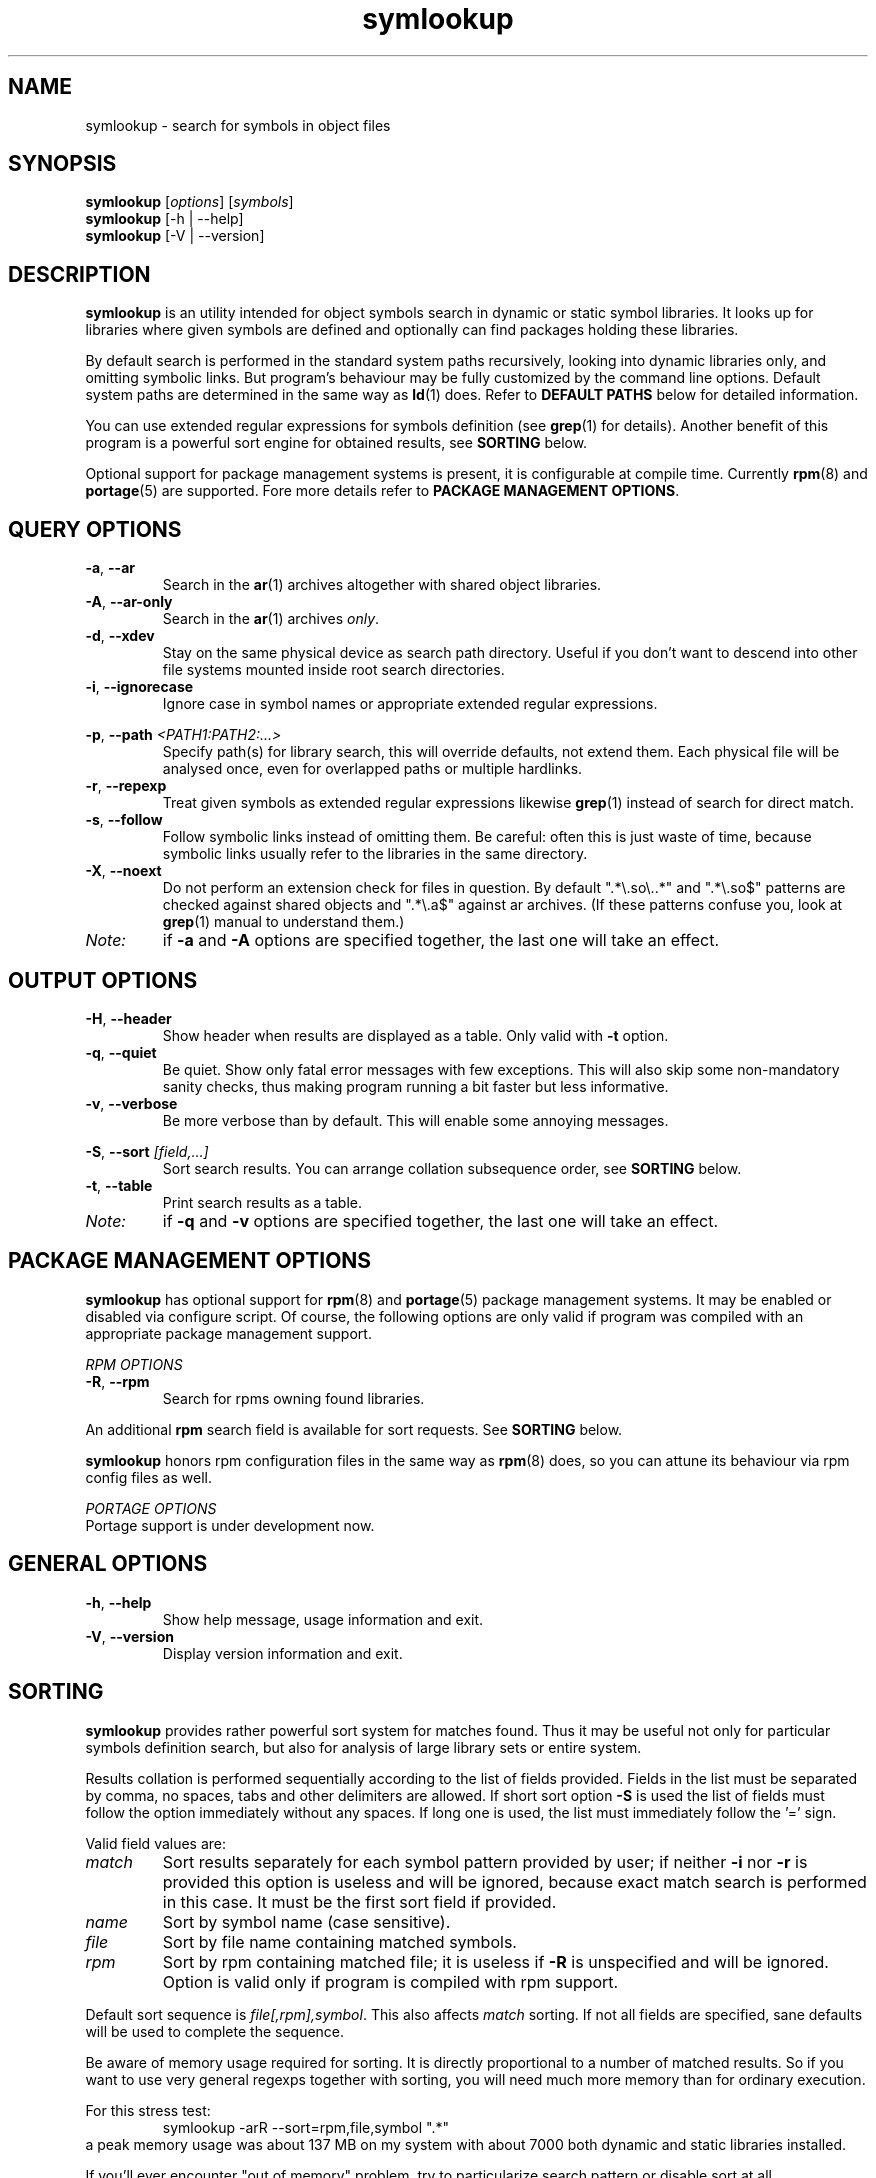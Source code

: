 .\" symlookup manual page
.\" Copyright © 2007-2010 Andrew Savchenko
.\"
.\" This file is part of symlookup.
.\"
.\" symlookup is free software: you can redistribute it and/or modify
.\" it under the terms of the GNU General Public License version 3 as
.\" published by the Free Software Foundation
.\"
.\" symlookup is distributed in the hope that it will be useful,
.\" but WITHOUT ANY WARRANTY; without even the implied warranty of
.\" MERCHANTABILITY or FITNESS FOR A PARTICULAR PURPOSE.  See the
.\" GNU General Public License version 3 for more details.
.\"
.\" You should have received a copy of the GNU General Public License version 3
.\" along with symlookup. If not, see <http://www.gnu.org/licenses/>.
.\"
.TH symlookup 1 "01 May 2010" "version 0.4.0" "Symbol Lookup Utility"
.SH NAME
symlookup \- search for symbols in object files
.SH SYNOPSIS

.B symlookup
.RI "[" options "] [" symbols "]"
.br
.B symlookup
[-h | --help]
.br
.B symlookup
[-V | --version]
.br
.\" ****************************************************************
.SH DESCRIPTION

.B symlookup
is an utility intended for object symbols search in dynamic or
static symbol libraries. It looks up for libraries where given
symbols are defined and optionally can find packages holding these
libraries.

By default search is performed in the standard system paths
recursively, looking into dynamic libraries only, and omitting
symbolic links.
But program's behaviour may be fully customized by the command line
options.
Default system paths are determined in the same way as
.BR ld (1)
does. Refer to
.B DEFAULT PATHS
below for detailed information.

You can use extended regular expressions for symbols definition (see
.BR grep (1)
for details). Another benefit of this program is a powerful sort
engine for obtained results, see
.B SORTING
below.

Optional support for package management systems is present, it is
configurable at compile time.
Currently
.BR rpm (8)
and
.BR portage (5)
are supported.
Fore more details refer to
.BR "PACKAGE MANAGEMENT OPTIONS" .
.\" ****************************************************************
.SH QUERY OPTIONS
.TP
.BR -a ", " --ar
Search in the
.BR ar (1)
archives altogether with shared object libraries.
.TP
.BR -A ", " --ar-only
Search in the
.BR ar (1)
archives
.IR only .
.TP
.BR -d ", " --xdev
Stay on the same physical device as search path directory.
Useful if you don't want to descend into other file systems
mounted inside root search directories.
.TP
.BR -i ", " --ignorecase
Ignore case in symbol names or appropriate extended regular
expressions.
.P
.BR -p ", "
.BI "--path " <PATH1:PATH2:...>
.RS
Specify path(s) for library search, this will override defaults,
not extend them. Each physical file will be analysed once, even
for overlapped paths or multiple hardlinks.
.RE
.TP
.BR -r ", " --repexp
Treat given symbols as extended regular expressions likewise
.BR grep (1)
instead of search for direct match.
.TP
.BR -s ", " --follow
Follow symbolic links instead of omitting them. Be careful: often
this is just waste of time, because symbolic links usually refer
to the libraries in the same directory.
.TP
.BR -X ", " --noext
Do not perform an extension check for files in question. By default
".*\\.so\\..*" and ".*\\.so$" patterns are checked against shared
objects and ".*\\.a$" against ar archives. (If these patterns confuse
you, look at
.BR grep (1)
manual to understand them.)
.TP
.I Note:
if
.B -a
and
.B -A
options are specified together, the last one will take an effect.
.\" ****************************************************************
.SH OUTPUT OPTIONS
.TP
.BR -H ", " --header
Show header when results are displayed as a table.
Only valid with
.B -t
option.
.TP
.BR -q ", " --quiet
Be quiet. Show only fatal error messages with few exceptions. This
will also skip some non-mandatory sanity checks, thus making
program running a bit faster but less informative.
.TP
.BR -v ", " --verbose
Be more verbose than by default. This will enable some annoying
messages.
.P
.BR -S ", "
.BI "--sort " [field,...]
.RS
Sort search results. You can arrange collation subsequence order,
see
.B SORTING
below.
.RE
.TP
.BR -t ", " --table
Print search results as a table.
.TP
.I Note:
if
.B -q
and
.B -v
options are specified together, the last one will take an effect.
.\" ****************************************************************
.SH PACKAGE MANAGEMENT OPTIONS

.B symlookup
has optional support for
.BR rpm (8)
and
.BR portage (5)
package management systems.
It may be enabled or disabled via configure script.
Of course, the following options are only valid if program was
compiled with an appropriate package management support.

.I RPM OPTIONS
.TP
.BR -R ", " --rpm
Search for rpms owning found libraries.
.PP
.RB "An additional " rpm
search field is available for sort requests.
See
.B SORTING
below.
.PP
.B symlookup
honors rpm configuration files in the same way as
.BR rpm (8)
does, so you can attune its behaviour via rpm config files as well.

.I PORTAGE OPTIONS
.TP
Portage support is under development now.
.\" ****************************************************************
.SH GENERAL OPTIONS
.TP
.BR -h ", " --help
Show help message, usage information and exit.
.TP
.BR -V ", " --version
Display version information and exit.
.\" ****************************************************************
.SH SORTING

.B symlookup
provides rather powerful sort system for matches found. Thus it
may be useful not only for particular symbols definition search,
but also for analysis of large library sets or entire system.

Results collation is performed sequentially according to the list
of fields provided. Fields in the list must be separated by comma,
no spaces, tabs and other delimiters are allowed. If short sort
option
.B -S
is used the list of fields must follow the option immediately
without any spaces. If long one is used, the list must immediately
follow the '=' sign.

Valid field values are:
.TP
.I match
Sort results separately for each symbol pattern provided by user;
if neither
.BR -i " nor " -r
is provided this option is useless and will be ignored, because
exact match search is performed in this case. It must be the first
sort field if provided.
.TP
.I name
Sort by symbol name (case sensitive).
.TP
.I file
Sort by file name containing matched symbols.
.TP
.I rpm
Sort by rpm containing matched file; it is useless if
.B -R
is unspecified and will be ignored. Option is valid only if program
is compiled with rpm support.
.P
.RE
Default sort sequence is
.IR file[,rpm],symbol .
This also affects
.I match
sorting. If not all fields are specified, sane defaults will be
used to complete the sequence.

Be aware of memory usage required for sorting. It is directly
proportional to a number of matched results. So if you want to
use very general regexps together with sorting, you will need
much more memory than for ordinary execution.

For this stress test:
.RS
symlookup -arR --sort=rpm,file,symbol ".*"
.RE
a peak memory usage was about 137 MB on my system with about 7000
both dynamic and static libraries installed.

If you'll ever encounter "out of memory" problem, try to
particularize search pattern or disable sort at all.
.\" ****************************************************************
.SH DEFAULT PATHS

Default search paths are detected in the same way as
.B ld (1)
utility does this, so program will check all libraries available
for an ordinary application. The following search paths are used in
order:
.TP
.B 1.
The contents of "LD_RUN_PATH" environment variable.
.TP
.B 2.
The contents of "LD_LIBRARY_PATH" environment variable.
.TP
.B 3.
The contents of "DT_RUNPATH" environment variable. If "DT_RUNPATH"
is unset "DT_RPATH" entries are checked.
.TP
.B 4.
The default system directories
.IR /lib " and " /usr/lib .
.TP
.B 5.
If the file
.I /etc/ld.so.conf
exists, the list of directories found in that file or files 
included by that file.
.PP
Note: each physical file will be analysed once, even for overlapped
paths or multiple hardlinks.
.\" ****************************************************************
.SH SECURITY CONSIDERATION

You should 
.I not
run
.B symlookup
as root.
Though this program was carefully developed to check all possible
error conditions and to ensure NULL-terminated strings whenever
possible, it still uses intensive string I/O and there is no
guaranty buffer overflow or alike problems will never occur.

For almost all cases execution as a user is sufficient. In rare
occurrence some system libraries are not world readable. If you
really want to search inside them, you should copy these libraries
somewhere and make them user-readable.
.\" ****************************************************************
.SH EXIT STATUS
.TP
.B 0
Normal exit.
.TP
.B 1
Parse error. This means that some of provided options/arguments are
incorrect. Error message provides detailed information about the
reasons of an error.
.TP
.B 2
Input/output error. Extern media is broken, perhaps bad hardware,
pipe, network connection...
.TP
.B 3
Memory allocation error. Program is running out of memory. Try to
particularize search pattern or disable results sorting. If the
last way doesn't help and you have at least some MBs of virtual
memory available please report, this may be a bug.
.TP
.B 4
Fatal libelf error. Further processing is not possible. Most
probably reason is broken libelf library, try to upgrade.
.TP
.B 5
Fatal
.BR fts (3)
function set error. Further processing is not possible. Usually
this means problems with root search directory access or
insufficient memory for directory tree structure. See error message
for details.
.\" ****************************************************************
.SH BUGS

Object files > 2GB will be skipped on 32-bit systems. But such
cases seems to be impractical.
.\" ****************************************************************
.SH AUTHOR

.B symlookup
and this manual was written by Andrew Savchenko
<bircoph@users.sourceforge.net>, feel free to mail bug reports or
feature requests to this address.
.\" ****************************************************************
.SH SEE ALSO

.BR readelf (1),
.BR objdump (1),
.BR nm (1),
.BR ar (1)
are useful utilities for examining internals of object files.
.PP
.BR elf (5)
contains an elf file format specification.
.PP
.BR find (1),
.BR locate (1),
.BR xargs (1)
are handy utilities for finding files.
.PP
.BR grep (1)
contains a description of extended regular expressions syntax.
.PP
.BR rpm (8)
can be used for examination and manipulation of rpm files.
.PP
.BR portage (5)
describes Gentoo portage packaging system.
.PP
.BR emerge (1),
.BR ebuild (1),
.BR q (1)
are powerful portage manipulation utilities.
